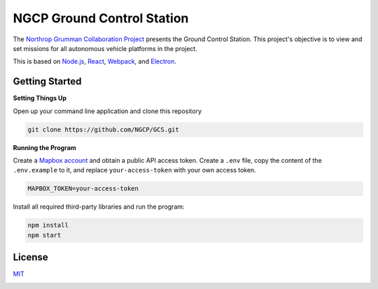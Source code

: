 ===========================
NGCP Ground Control Station
===========================

.. image:: https://travis-ci.com/NGCP/GCS.svg?branch=dev-2018
  :target: https://travis-ci.com/NGCP/GCS
.. image:: https://david-dm.org/NGCP/GCS/status.svg
  :target: https://david-dm.org/NGCP/GCS
.. image:: https://david-dm.org/NGCP/GCS/dev-status.svg
  :target: https://david-dm.org/NGCP/GCS?type=dev
.. image:: https://app.fossa.com/api/projects/custom%2B9570%2Fgithub.com%2FNGCP%2FGCS.svg?type=shield
  :target: https://app.fossa.com/projects/custom%2B9570%2Fgithub.com%2FNGCP%2FGCS?ref=badge_shield
.. image:: https://readthedocs.org/projects/ground-control-station/badge/?version=latest
  :target: https://ground-control-station.readthedocs.io/en/latest/?badge=latest
  :alt: Documentation Status

The `Northrop Grumman Collaboration Project`_ presents the Ground Control Station. This project's objective is to view and set missions for all autonomous vehicle platforms in the project.

This is based on `Node.js`_, `React`_, `Webpack`_, and `Electron`_.

Getting Started
===============

**Setting Things Up**

Open up your command line application and clone this repository

.. code-block:: bash

  git clone https://github.com/NGCP/GCS.git

**Running the Program**

Create a `Mapbox account`_ and obtain a public API access token. Create a ``.env`` file, copy the content of the ``.env.example`` to it, and replace ``your-access-token`` with your own access token.

.. code-block:: bash

  MAPBOX_TOKEN=your-access-token

Install all required third-party libraries and run the program:

.. code-block:: bash

  npm install
  npm start

License
=======

`MIT <https://github.com/NGCP/GCS/blob/dev-2018/LICENSE>`_

.. image:: https://app.fossa.com/api/projects/custom%2B9570%2Fgithub.com%2FNGCP%2FGCS.svg?type=large
  :target: https://app.fossa.com/projects/custom%2B9570%2Fgithub.com%2FNGCP%2FGCS?ref=badge_large

.. _Northrop Grumman Collaboration Project: http://www.ngcpcalpoly.com/about.html
.. _Node.js: https://github.com/nodejs/node
.. _React: https://github.com/facebook/react
.. _Webpack: https://github.com/webpack/webpack
.. _Electron: https://github.com/electron/electron
.. _Mapbox account: https://www.mapbox.com/account/
